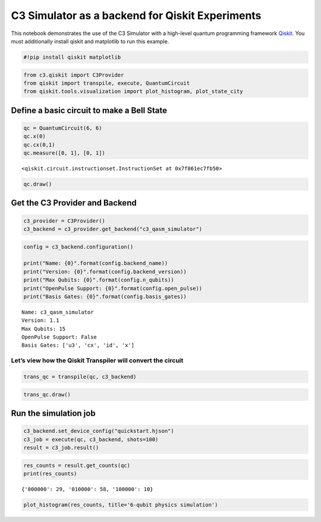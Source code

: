 C3 Simulator as a backend for Qiskit Experiments
================================================

This notebook demonstrates the use of the C3 Simulator with a high-level
quantum programming framework `Qiskit <https://www.qiskit.org>`__. You
must additionally install qiskit and matplotlib to run this example.

.. code:: ipython3

    #!pip install qiskit matplotlib

.. code:: ipython3

    from c3.qiskit import C3Provider
    from qiskit import transpile, execute, QuantumCircuit
    from qiskit.tools.visualization import plot_histogram, plot_state_city

Define a basic circuit to make a Bell State
-------------------------------------------

.. code:: ipython3

    qc = QuantumCircuit(6, 6)
    qc.x(0)
    qc.cx(0,1)
    qc.measure([0, 1], [0, 1])




.. parsed-literal::

    <qiskit.circuit.instructionset.InstructionSet at 0x7f861ec7fb50>



.. code:: ipython3

    qc.draw()




.. raw:: html

    <pre style="word-wrap: normal;white-space: pre;background: #fff0;line-height: 1.1;font-family: &quot;Courier New&quot;,Courier,monospace">     ┌───┐     ┌─┐   
    q_0: ┤ X ├──■──┤M├───
         └───┘┌─┴─┐└╥┘┌─┐
    q_1: ─────┤ X ├─╫─┤M├
              └───┘ ║ └╥┘
    q_2: ───────────╫──╫─
                    ║  ║ 
    q_3: ───────────╫──╫─
                    ║  ║ 
    q_4: ───────────╫──╫─
                    ║  ║ 
    q_5: ───────────╫──╫─
                    ║  ║ 
    c: 6/═══════════╩══╩═
                    0  1 </pre>



Get the C3 Provider and Backend
-------------------------------

.. code:: ipython3

    c3_provider = C3Provider()
    c3_backend = c3_provider.get_backend("c3_qasm_simulator")

.. code:: ipython3

    config = c3_backend.configuration()
    
    print("Name: {0}".format(config.backend_name))
    print("Version: {0}".format(config.backend_version))
    print("Max Qubits: {0}".format(config.n_qubits))
    print("OpenPulse Support: {0}".format(config.open_pulse))
    print("Basis Gates: {0}".format(config.basis_gates))


.. parsed-literal::

    Name: c3_qasm_simulator
    Version: 1.1
    Max Qubits: 15
    OpenPulse Support: False
    Basis Gates: ['u3', 'cx', 'id', 'x']


Let’s view how the Qiskit Transpiler will convert the circuit
~~~~~~~~~~~~~~~~~~~~~~~~~~~~~~~~~~~~~~~~~~~~~~~~~~~~~~~~~~~~~

.. code:: ipython3

    trans_qc = transpile(qc, c3_backend)

.. code:: ipython3

    trans_qc.draw()




.. raw:: html

    <pre style="word-wrap: normal;white-space: pre;background: #fff0;line-height: 1.1;font-family: &quot;Courier New&quot;,Courier,monospace">     ┌───┐     ┌─┐   
    q_0: ┤ X ├──■──┤M├───
         └───┘┌─┴─┐└╥┘┌─┐
    q_1: ─────┤ X ├─╫─┤M├
              └───┘ ║ └╥┘
    q_2: ───────────╫──╫─
                    ║  ║ 
    q_3: ───────────╫──╫─
                    ║  ║ 
    q_4: ───────────╫──╫─
                    ║  ║ 
    q_5: ───────────╫──╫─
                    ║  ║ 
    c: 6/═══════════╩══╩═
                    0  1 </pre>



Run the simulation job
----------------------

.. code:: ipython3

    c3_backend.set_device_config("quickstart.hjson")
    c3_job = execute(qc, c3_backend, shots=100)
    result = c3_job.result()

.. code:: ipython3

    res_counts = result.get_counts(qc)
    print(res_counts)


.. parsed-literal::

    {'000000': 29, '010000': 58, '100000': 10}


.. code:: ipython3

    plot_histogram(res_counts, title='6-qubit physics simulation')




.. image:: c3_qiskit_files/c3_qiskit_16_0.svg



